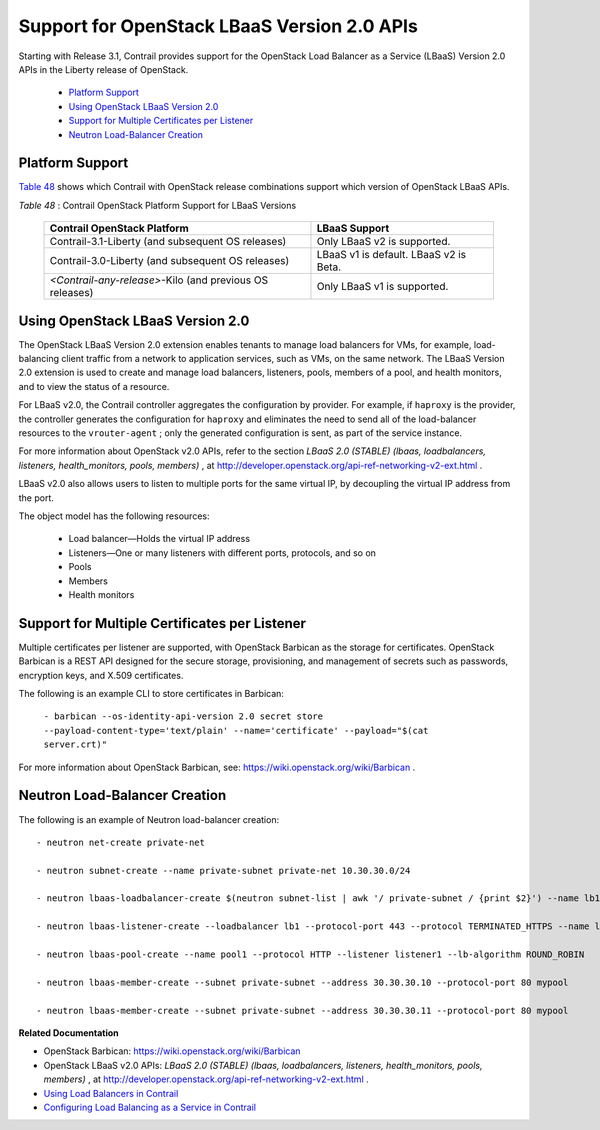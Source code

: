 
=============================================
Support for OpenStack LBaaS Version 2.0 APIs
=============================================

Starting with Release 3.1, Contrail provides support for the OpenStack Load Balancer as a Service (LBaaS) Version 2.0 APIs in the Liberty release of OpenStack.

   -  `Platform Support`_ 


   -  `Using OpenStack LBaaS Version 2.0`_ 


   -  `Support for Multiple Certificates per Listener`_ 


   -  `Neutron Load-Balancer Creation`_ 




Platform Support
----------------

`Table 48`_ shows which Contrail with OpenStack release combinations support which version of OpenStack LBaaS APIs.

.. _Table 48: 


*Table 48* : Contrail OpenStack Platform Support for LBaaS Versions

 +-----------------------------------+-----------------------------------+
 | Contrail OpenStack Platform       | LBaaS Support                     |
 +===================================+===================================+
 | Contrail-3.1-Liberty (and         | Only LBaaS v2 is supported.       |
 | subsequent OS releases)           |                                   |
 +-----------------------------------+-----------------------------------+
 | Contrail-3.0-Liberty (and         | LBaaS v1 is default. LBaaS v2 is  |
 | subsequent OS releases)           | Beta.                             |
 +-----------------------------------+-----------------------------------+
 | *<Contrail-any-release>*-Kilo     | Only LBaaS v1 is supported.       |
 | (and previous OS releases)        |                                   |
 +-----------------------------------+-----------------------------------+



Using OpenStack LBaaS Version 2.0
---------------------------------

The OpenStack LBaaS Version 2.0 extension enables tenants to manage load balancers for VMs, for example, load-balancing client traffic from a network to application services, such as VMs, on the same network. The LBaaS Version 2.0 extension is used to create and manage load balancers, listeners, pools, members of a pool, and health monitors, and to view the status of a resource.

For LBaaS v2.0, the Contrail controller aggregates the configuration by provider. For example, if ``haproxy`` is the provider, the controller generates the configuration for ``haproxy`` and eliminates the need to send all of the load-balancer resources to the ``vrouter-agent`` ; only the generated configuration is sent, as part of the service instance.

For more information about OpenStack v2.0 APIs, refer to the section *LBaaS 2.0 (STABLE) (lbaas, loadbalancers, listeners, health_monitors, pools, members)* , at http://developer.openstack.org/api-ref-networking-v2-ext.html .

LBaaS v2.0 also allows users to listen to multiple ports for the same virtual IP, by decoupling the virtual IP address from the port.

The object model has the following resources:

   - Load balancer—Holds the virtual IP address


   - Listeners—One or many listeners with different ports, protocols, and so on


   - Pools


   - Members


   - Health monitors




Support for Multiple Certificates per Listener
----------------------------------------------

Multiple certificates per listener are supported, with OpenStack Barbican as the storage for certificates. OpenStack Barbican is a REST API designed for the secure storage, provisioning, and management of secrets such as passwords, encryption keys, and X.509 certificates.

The following is an example CLI to store certificates in Barbican:

 ``- barbican --os-identity-api-version 2.0 secret store --payload-content-type='text/plain' --name='certificate' --payload="$(cat server.crt)"`` 

For more information about OpenStack Barbican, see: https://wiki.openstack.org/wiki/Barbican .



Neutron Load-Balancer Creation
-------------------------------

The following is an example of Neutron load-balancer creation:

::

 - neutron net-create private-net

 - neutron subnet-create --name private-subnet private-net 10.30.30.0/24

 - neutron lbaas-loadbalancer-create $(neutron subnet-list | awk '/ private-subnet / {print $2}') --name lb1

 - neutron lbaas-listener-create --loadbalancer lb1 --protocol-port 443 --protocol TERMINATED_HTTPS --name listener1 --default-tls-container=$(barbican --os-identity-api-version 2.0 container list | awk '/ tls_container / {print $2}')

 - neutron lbaas-pool-create --name pool1 --protocol HTTP --listener listener1 --lb-algorithm ROUND_ROBIN

 - neutron lbaas-member-create --subnet private-subnet --address 30.30.30.10 --protocol-port 80 mypool

 - neutron lbaas-member-create --subnet private-subnet --address 30.30.30.11 --protocol-port 80 mypool


**Related Documentation**

- OpenStack Barbican: https://wiki.openstack.org/wiki/Barbican 

- OpenStack LBaaS v2.0 APIs: *LBaaS 2.0 (STABLE) (lbaas, loadbalancers, listeners, health_monitors, pools, members)* , at http://developer.openstack.org/api-ref-networking-v2-ext.html .

-  `Using Load Balancers in Contrail`_ 

-  `Configuring Load Balancing as a Service in Contrail`_ 

.. _Using Load Balancers in Contrail: topic-103986.html

.. _Configuring Load Balancing as a Service in Contrail: topic-94398.html

.. _http://developer.openstack.org/api-ref-networking-v2-ext.html: 

.. _https://wiki.openstack.org/wiki/Barbican: 

.. _https://wiki.openstack.org/wiki/Barbican: 

.. _http://developer.openstack.org/api-ref-networking-v2-ext.html: 
